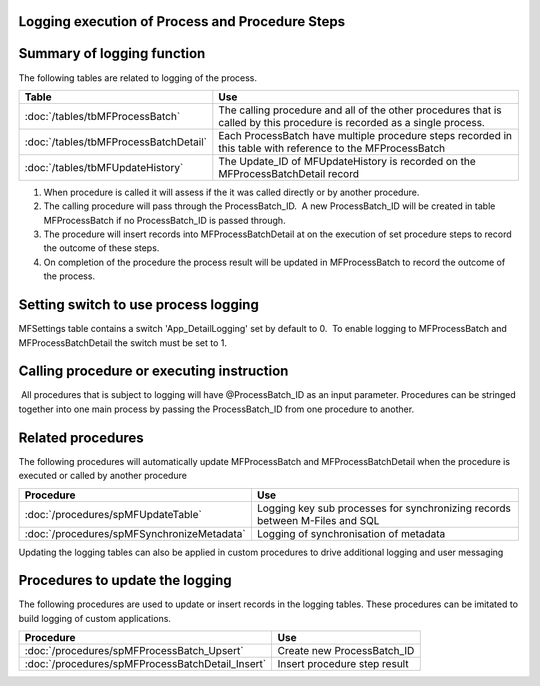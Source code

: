 Logging execution of Process and Procedure Steps
================================================

Summary of logging function
===========================

The following tables are related to logging of the process.

===========================================  =============================================
Table                                                               Use
===========================================  =============================================
:doc:`/tables/tbMFProcessBatch`              The calling procedure and all of the other procedures that is called by this procedure is recorded as a single process.
:doc:`/tables/tbMFProcessBatchDetail`        Each ProcessBatch have multiple procedure steps recorded in this table with reference to the MFProcessBatch
:doc:`/tables/tbMFUpdateHistory`               The Update_ID of MFUpdateHistory is recorded on the MFProcessBatchDetail record
===========================================  =============================================

#. When procedure is called it will assess if the it was called directly
   or by another procedure.
#. The calling procedure will pass through the ProcessBatch_ID.  A new
   ProcessBatch_ID will be created in table MFProcessBatch if no
   ProcessBatch_ID is passed through.
#. The procedure will insert records into MFProcessBatchDetail at on the
   execution of set procedure steps to record the outcome of these
   steps.
#. On completion of the procedure the process result will be updated in
   MFProcessBatch to record the outcome of the process.

Setting switch to use process logging
=====================================

MFSettings table contains a switch 'App_DetailLogging' set by default to
0.  To enable logging to MFProcessBatch and MFProcessBatchDetail the
switch must be set to 1.

Calling procedure or executing instruction
==========================================

 All procedures that is subject to logging will have @ProcessBatch_ID as
an input parameter. Procedures can be stringed together into one main
process by passing the ProcessBatch_ID from one procedure to another.

Related procedures
==================

The following procedures will automatically update MFProcessBatch and
MFProcessBatchDetail when the procedure is executed or called by another
procedure

============================================ ===========================================================================
Procedure                                                      Use
============================================ ===========================================================================
:doc:`/procedures/spMFUpdateTable`           Logging key sub processes for synchronizing records between M-Files and SQL
:doc:`/procedures/spMFSynchronizeMetadata`   Logging of synchronisation of metadata
============================================ ===========================================================================

Updating the logging tables can also be applied in custom procedures to drive additional logging and user messaging

Procedures to update the logging
================================

The following procedures are used to update or insert records in the
logging tables. These procedures can be imitated to build logging of
custom applications.

================================================= =================================
Procedure                                                Use
================================================= =================================
:doc:`/procedures/spMFProcessBatch_Upsert`        Create new ProcessBatch_ID
:doc:`/procedures/spMFProcessBatchDetail_Insert`  Insert procedure step result
================================================= =================================
